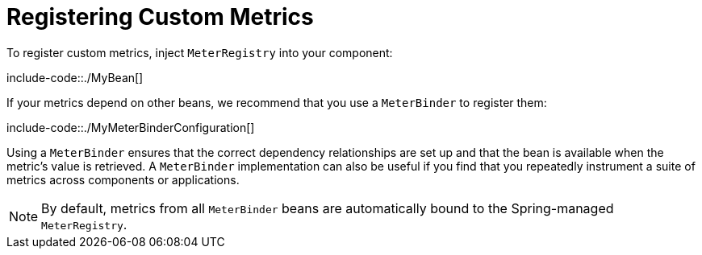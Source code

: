 [[actuator.metrics.registering-custom]]
= Registering Custom Metrics
:page-section-summary-toc: 1

To register custom metrics, inject `MeterRegistry` into your component:

include-code::./MyBean[]

If your metrics depend on other beans, we recommend that you use a `MeterBinder` to register them:

include-code::./MyMeterBinderConfiguration[]

Using a `MeterBinder` ensures that the correct dependency relationships are set up and that the bean is available when the metric's value is retrieved.
A `MeterBinder` implementation can also be useful if you find that you repeatedly instrument a suite of metrics across components or applications.

NOTE: By default, metrics from all `MeterBinder` beans are automatically bound to the Spring-managed `MeterRegistry`.



